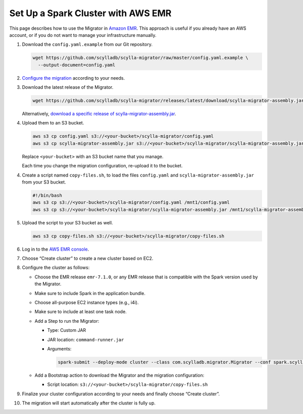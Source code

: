 ===================================
Set Up a Spark Cluster with AWS EMR
===================================

This page describes how to use the Migrator in `Amazon EMR <https://aws.amazon.com/emr/>`_. This approach is useful if you already have an AWS account, or if you do not want to manage your infrastructure manually.

1. Download the ``config.yaml.example`` from our Git repository.

   .. code-block:: bash

     wget https://github.com/scylladb/scylla-migrator/raw/master/config.yaml.example \
       --output-document=config.yaml


2. `Configure the migration </getting-started/#configure-the-migration>`_ according to your needs.

3. Download the latest release of the Migrator.

   .. code-block:: bash

     wget https://github.com/scylladb/scylla-migrator/releases/latest/download/scylla-migrator-assembly.jar

   Alternatively, `download a specific release of scylla-migrator-assembly.jar <https://github.com/scylladb/scylla-migrator/releases>`_.

4. Upload them to an S3 bucket.

   .. code-block:: bash

     aws s3 cp config.yaml s3://<your-bucket>/scylla-migrator/config.yaml
     aws s3 cp scylla-migrator-assembly.jar s3://<your-bucket>/scylla-migrator/scylla-migrator-assembly.jar

   Replace ``<your-bucket>`` with an S3 bucket name that you manage.

   Each time you change the migration configuration, re-upload it to the bucket.

4. Create a script named ``copy-files.sh``, to load the files ``config.yaml`` and ``scylla-migrator-assembly.jar`` from your S3 bucket.

   .. code-block:: bash

     #!/bin/bash
     aws s3 cp s3://<your-bucket>/scylla-migrator/config.yaml /mnt1/config.yaml
     aws s3 cp s3://<your-bucket>/scylla-migrator/scylla-migrator-assembly.jar /mnt1/scylla-migrator-assembly.jar

5. Upload the script to your S3 bucket as well.

   .. code-block:: bash

     aws s3 cp copy-files.sh s3://<your-bucket>/scylla-migrator/copy-files.sh

6. Log in to the `AWS EMR console <https://console.aws.amazon.com/emr>`_.

7. Choose “Create cluster” to create a new cluster based on EC2.

8. Configure the cluster as follows:

   - Choose the EMR release ``emr-7.1.0``, or any EMR release that is compatible with the Spark version used by the Migrator.
   - Make sure to include Spark in the application bundle.
   - Choose all-purpose EC2 instance types (e.g., i4i).
   - Make sure to include at least one task node.
   - Add a Step to run the Migrator:

     - Type: Custom JAR
     - JAR location: ``command-runner.jar``
     - Arguments:

       .. code-block:: text

         spark-submit --deploy-mode cluster --class com.scylladb.migrator.Migrator --conf spark.scylla.config=/mnt1/config.yaml /mnt1/scylla-migrator-assembly.jar

   - Add a Bootstrap action to download the Migrator and the migration configuration:

     - Script location: ``s3://<your-bucket>/scylla-migrator/copy-files.sh``

9. Finalize your cluster configuration according to your needs and finally choose “Create cluster”.

10. The migration will start automatically after the cluster is fully up.
